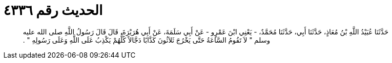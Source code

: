 
= الحديث رقم ٤٣٣٦

[quote.hadith]
حَدَّثَنَا عُبَيْدُ اللَّهِ بْنُ مُعَاذٍ، حَدَّثَنَا أَبِي، حَدَّثَنَا مُحَمَّدٌ، - يَعْنِي ابْنَ عَمْرٍو - عَنْ أَبِي سَلَمَةَ، عَنْ أَبِي هُرَيْرَةَ، قَالَ قَالَ رَسُولُ اللَّهِ صلى الله عليه وسلم ‏"‏ لاَ تَقُومُ السَّاعَةُ حَتَّى يَخْرُجَ ثَلاَثُونَ كَذَّابًا دَجَّالاً كُلُّهُمْ يَكْذِبُ عَلَى اللَّهِ وَعَلَى رَسُولِهِ ‏"‏ ‏.‏